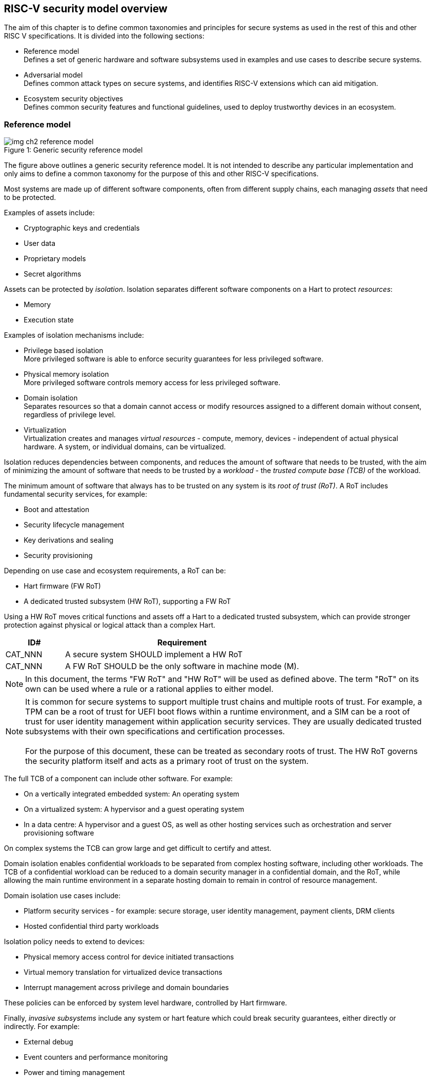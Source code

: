 [[chapter2]]

==  RISC-V security model overview

The aim of this chapter is to define common taxonomies and principles for
secure systems as used in the rest of this and other RISC V specifications. It
is divided into the following sections:

* Reference model +
Defines a set of generic hardware and software subsystems used in examples and
use cases to describe secure systems.

* Adversarial model +
Defines common attack types on secure systems, and identifies RISC-V extensions
which can aid mitigation.

* Ecosystem security objectives +
Defines common security features and functional guidelines, used to deploy
trustworthy devices in an ecosystem.

=== Reference model

[caption="Figure {counter:image}: ", reftext="Figure {image}"]
[title= "Generic security reference model"]
image::img_ch2_reference-model.png[]

The figure above outlines a generic security reference model. It is not
intended to describe any particular implementation and only aims to define a
common taxonomy for the purpose of this and other RISC-V specifications.

Most systems are made up of different software components, often from different
supply chains, each managing _assets_ that need to be protected.

Examples of assets include:

* Cryptographic keys and credentials
* User data
* Proprietary models
* Secret algorithms

Assets can be protected by _isolation_. Isolation separates different software
components on a Hart to protect _resources_:

* Memory
* Execution state

Examples of isolation mechanisms include:

* Privilege based isolation +
More privileged software is able to enforce security guarantees for less
privileged software.
* Physical memory isolation +
More privileged software controls memory access for less privileged software.
* Domain isolation +
Separates resources so that a domain cannot access or modify resources assigned
to a different domain without consent, regardless of privilege level.
* Virtualization +
Virtualization creates and manages _virtual resources_ - compute, memory,
devices - independent of actual physical hardware. A system, or individual
domains, can be virtualized.

Isolation reduces dependencies between components, and reduces the amount of
software that needs to be trusted, with the aim of minimizing the amount of
software that needs to be trusted by a _workload_ - the _trusted compute base
(TCB)_ of the workload.

The minimum amount of software that always has to be trusted on any system is
its _root of trust (RoT)_. A RoT includes fundamental security services, for
example:

* Boot and attestation
* Security lifecycle management
* Key derivations and sealing
* Security provisioning

Depending on use case and ecosystem requirements, a RoT can be:

* Hart firmware (FW RoT)
* A dedicated trusted subsystem (HW RoT), supporting a FW RoT

Using a HW RoT moves critical functions and assets off a Hart to a dedicated
trusted subsystem, which can provide stronger protection against physical or
logical attack than a complex Hart.

[width=100%]
[%header, cols="5,20"]
|===
| ID#
| Requirement

| CAT_NNN
| A secure system SHOULD implement a HW RoT

| CAT_NNN
| A FW RoT SHOULD be the only software in machine mode (M).
|===

NOTE: In this document, the terms "FW RoT" and "HW RoT" will be used as defined
above. The term "RoT" on its own can be used where a rule or a rational applies
to either model.

NOTE: It is common for secure systems to support multiple trust chains and
multiple roots of trust. For example, a TPM can be a root of trust for UEFI
boot flows within a runtime environment, and a SIM can be a root of trust for
user identity management within application security services. They are usually
dedicated trusted subsystems with their own specifications and certification
processes. +
 +
For the purpose of this document, these can be treated as secondary roots of
trust. The HW RoT governs the security platform itself and acts as a primary
root of trust on the system.

The full TCB of a component can include other software. For example:

* On a vertically integrated embedded system: An operating system
* On a virtualized system: A hypervisor and a guest operating system
* In a data centre: A hypervisor and a guest OS, as well as other hosting
services such as orchestration and server provisioning software

On complex systems the TCB can grow large and get difficult to certify and
attest.

Domain isolation enables confidential workloads to be separated from complex
hosting software, including other workloads. The TCB of a confidential workload
can be reduced to a domain security manager in a confidential domain, and the
RoT, while allowing the main runtime environment in a separate hosting domain
to remain in control of resource management.

Domain isolation use cases include:

* Platform security services - for example: secure storage, user identity
management, payment clients, DRM clients
* Hosted confidential third party workloads

Isolation policy needs to extend to devices:

* Physical memory access control for device initiated transactions
* Virtual memory translation for virtualized device transactions
* Interrupt management across privilege and domain boundaries

These policies can be enforced by system level hardware, controlled by Hart
firmware.

Finally, _invasive subsystems_ include any system or hart feature which could
break security guarantees, either directly or indirectly. For example:

* External debug
* Event counters and performance monitoring
* Power and timing management
* RAS (_reliability, accessibility, serviceability_)

[width=100%]
[%header, cols="5,20"]
|===
| ID#
| Requirement

| CAT_NNN
| Invasive subsystems MUST be controlled, or moderated, by a RoT.
|===

=== Adversarial model

For the purpose of this specification, the main goal of an adversary is to gain
unauthorized access to _resources_ - memory, memory mapped devices, and
execution state. For example, to access sensitive assets, to gain privileges,
or to affect the control flow of a victim.

In general, adversaries capable of mounting the following broad classes of
attacks should be considered by system designers:

* Logical +
The attacker and the victim are both processes on the same system.

* Physical +
The victim is a process on a system, and the attacker has physical access to
the same system. For example: probing, interposers, glitching, and disassembly.

* Remote +
The victim is a process on a system, and the attacker does not have physical or
logical access to the system. For example, radiation or power fluctuations, or
protocol level attacks on connected services.

Attacks can be direct or indirect:

* Direct +
An adversary gains direct access to a resource belonging to the victim. For
example: direct access to a memory location or execution state, or direct
control of the control flow of a victim.

* Indirect +
An adversary can access or modify the content of a resource by a side channel.
For example: by analyzing timing patterns of an operation by a victim to reveal
information about data used in that operation, or launching row-hammer style
memory attacks to affect the contents of memory owned by the victim.

* Chained +
An adversary is able to chain together multiple direct and indirect attacks to
achieve a goal. For example, use a software interface exploit to affect a call
stack, and use that to take redirect the control flow of a victim.

This specification is primarily concerned with ISA level mitigations against
logical attacks.

Physical or remote attacks in general need to be addressed at system, protocol
or governance level, and may require additional non-ISA mitigations. However,
some ISA level mitigations can also help provide some mitigation against
physical or remote attacks and this is indicated in the tables below.

The required level of protection can vary depending on use case. For example, a
HW RoT may have stronger requirements on physical resistance than other parts
of an SoC.

Finally, this specification does not attempt to rate attacks by severity, or by
adversary skill level. Ratings tend to depend on use case specific threat
models and requirements.

==== Logical

[width=100%]
[%header, cols="5,5,5,10,15,10"]
|===
| ID#
| Attack
| Type
| Description
| Current RISC-V mitigations
| Planned RISC-V mitigations

| CAT_NNN
| Unrestricted access
| Direct +
Logical
| Direct access to unauthroized resources in normal operation.
a| * RISC-V privilege levels
* RISC-V isolation (for example: PMP/sPMP, MTT, supervisor domains)
* RISC-V hardware virtualization (H extension, MMU)
|

| CAT_NNN
| Transient execution attacks
| Chained +
Logical
| Attacks on speculative execution implementations.
| Known (documented) attacks except Spectre v1 are specific to particular
micro-architectures, and RISC-V systems are not expected to be vulnerable to
those. This is an evolving area of research. +
For example: +
https://meltdownattack.com/[Spectre and meltdown papers] +

https://www.intel.com/content/www/us/en/developer/topic-technology/software-secu
rity-guidance/processors-affected-consolidated-product-cpu-model.html[Intel
security guidance] +
https://developer.arm.com/documentation/#cf-navigationhierarchiesproducts=Arm%20
Security%20Center,Speculative%20Processor%20Vulnerability[Arm speculative
vulnerability]
| Fence.t could mitigate against Spectre v1.

| CAT_NNN
| Interface abuse
| Chained +
Logical
| Abusing interfaces across privilege or isolation boundaries, for example to
elevate privilege or to gain unauthorized access to resources.
a| * RISC V privilege levels
* RISC-V isolation
| High assurance cryptography

| CAT_NNN
| Event counting
| Direct +
Logical
| For example, timing processes across privilege or isolation boundaries to
derive information about confidential assets.
a| * Data-independent timing instructions
* Performance counters restricted by privilege and isolation boundaries
(sscofpmf, smcntrpmf)
|

| CAT_NNN
| Redirect control flow
| Chained +
Logical
| Unauthorized manipulation of call stacks and jump targets to redirect a
control flow to code controlled by an attacker.
a| * Shadow stacks (Zicfiss)
* Landing pads (Zicfilp)
|

|===

==== Physical and remote

[width=100%]
[%header, cols="5,10,10,15,15"]
|===
| ID#
| Attack
| Type
| Description
| RISC-V recommendations

| CAT_NNN
| Analysis of physical leakage
| Direct or indirect +
Physical or remote
| For example, observing radiation, power line patterns, or temperature.
a| * Implement robust power management and radiation control
* Data Independent Execution Latency (Zkt, Zvkt)

| CAT_NNN
| Physical memory manipulation
| Direct +
Logical or physical
a| * Row-hammer type software attacks to manipulate nearby memory cells
* Using NVDIMM, interposers, or physical probing to read, record, or replay
physical memory
* Physical attacks on hardware shielded locations to extract hardware
provisioned assets
a| * Implement robust memory error detection, cryptographic memory protection,
or physical tamper resistance
* Supervisor domain ID, privilege level, or MTT attributes, could be used to
derive memory encryption contexts at domain or workload granularity
* Provide a degree of tamper resistance

| CAT_NNN
| Boot attacks
| Chained +
Logical or physical
a| * Glitching to bypass secure boot
* Retrieving residual confidential memory after a system reset
a| * Implement robust power management
* Implement cryptographic memory protection with at least boot freshness

| CAT_NNN
| Subverting supply chains
| Remote
| Infiltration or collusion to subvert security provisioning chains, software
supply chains and signing processes, hardware supply chains, attestation
processes, development processes (for example, unfused development hardware or
debug authorizations)
| Deploy appropriate governance, accreditation, and certification processes for
an ecosystem.

|===

=== Ecosystem security objectives

Ecosystem security objectives identify a set of common features and mechanisms
that can be used to enforce and establish trust in an ecosystem.

These features are defined here at a functional level only. Technical
requirements are typically use case specific and defined by external
certification programmes.

In some cases RISC-V non-ISA specifications can provide guidance or protocols.
This is discussed more in use case examples later in this specification.

==== Secure identity

[width=100%]
[%header, cols="5,20"]
|===
| ID#
| Requirement

| CAT_NNN
| A security platform MUST be securely identifiable
|===

Identifies the immutable part of the security platform - immutable hardware,
configurations, and firmware. Immutable components cannot change after
completed security provisioning (see also security lifecycle management).

A _secure identity_ is one capable of generating a cryptographic signature
which can be verified by a remote party. Usually an asymmetric key pair, but
sometimes symmetric signing schemes can be used). It is typically used as part
of an attestation process.

Its scope and uniqueness depends on use case. For example:

* Unique to a system
* Shared among multiple systems with the same immutable security properties
(group based anonymization)
* Anonymized using an attestation protocol supporting a third party
anonymization service

It can be directly hardware provisioned, or derived from other hardware
provisioned assets.

==== Security lifecycle

[width=100%]
[%header, cols="5,20"]
|===
| ID#
| Requirement

| CAT_NNN
| A secure system MUST manage a security lifecycle.
|===

[caption="Figure {counter:image}: ", reftext="Figure {image}"]
[title= "Generic security lifecycle"]
image::img_ch2_security-lifecycle.png[]

A security lifecycle reflects the trustworthiness of a system during its
lifetime and reflects the lifecycle state of hardware provisioned assets.

It can be extended as indicated below to cover additional security provisioning
steps such as device onboarding, device activiation, user management, and RMA
processes. These are use case or ecosystem specific and out of scope of this
specification.

For the purpose of this specification, a minimum security lifecycle includes at
least the following states:

* Manufacture - The system may not yet be fully locked down and has no hardware
provisioned assets
* Security provisioning - The process of provisioning hardware provisioned
assets +
Depending on ecosystem requirement, security provisioning could be performed in
multiple stages through a supply chain and may require additional sub-states.
These types of application specific extensions are out of scope of this
specification.
* Secured - the system is fully locked down and has all its hardware
provisioned assets +
Additional application specific provisioning stages can take place in this
state - for example network onboarding and device activation, TSS/App/Device
attestation or user identity management. This is out of scope of this
specification.
* Recoverable debug - part of the system is in a debug state +
At least trusted security services or a hardware root of trust are not
compromised, and hardware provisioned secrets remain protected. +
This state is both attestable and recoverable. For example, debug is enabled
for a security domain without compromising another security domain or any
trusted security services.
* Terminated - any system change which could expose hardware provisioned assets
+
Typically hardware provisioned assets are made permanently inaccessible and
revoked before entering this state. This also protects any derived assets such
as attestation and sealing keys.

A system could support re-provisioning from a terminated state, for example
following repair. This is equivalent to starting over from the security
provisioning state and creates a new instance with a new secure identifier.

[width=100%]
[%header, cols="5,20"]
|===
| ID#
| Requirement

| CAT_NNN
| Hardware provisioned assets MUST only be accessible while the system is in
secured state, or a recoverable debug state.

| CAT_NNN
| Derived assets MUST only be available if a component is in secured state.
|===

A derived asset in this context is any asset derived from hardware provisioned
assets. For example attestation keys, or sealing keys for a supervisor domain.

==== Attestable services

For the purpose of this specification a confidential service can be any
isolated component on a system. For example, a hosted confidential workload, or
an isolated application security service.

[width=100%]
[%header, cols="5,20"]
|===
| ID#
| Requirement

| CAT_NNN
| A confidential service, and all software and hardware components it depends
on, MUST be attestable.
|===

Attestation allows a remote reliant party to determine the trustworthiness of a
confidential service before submitting assets to it.

* Verify the security state of a confidential service
* Verify the security state of all software and hardware a conidential service
depends on
* Establish an attested secure connection to a confidential service

Attestation can be direct or layered.

* Direct +
The whole system can be defined by a single security platform attestation. For
example, can be used in vertically integrated connected IoT devices and edge
devices.
* Layered +
Enables parts of the attestation process to be delegated to lower privileged
components.

Direct and layered attestation are discussed in more detail in use case
examples later in this specification.

[width=100%]
[%header, cols="5,20"]
|===
| ID#
| Requirement

| CAT_NNN
| A security platform attestation MUST be signed by a HW RoT, if present, or by
a FW RoT

| CAT_NNN
| A security platform attestation MUST be signed using a hardware provisioned
(directly or derived) secure identity

| CAT_NNN
| A layered attestation MAY be signed by lower privileged software, itself
attested by a security platform attestation

| CAT_NNN 
a| Layered attestations MUST be cryptographically bound such that a reliant party can determine that they 

* Were generated on the same system
* Are fresh. 

|===

NOTE: Care needs to be taken in attestation interface design. For example,
software interfaces should only support either direct attestation or layered
attestation workflows, never both, to prevent impersonation.

==== Authorized software

Running unauthorized software can compromise the security state of the system.

[width=100%]
[%header, cols="5,20"]
|===
| ID#
| Requirement

| CAT_NNN
| A system in secured or recoverable debug states MUST only load authorized software.

| CAT_NNN
| A system in secure provisioning state SHOULD only load authorized software.

|===

Two complementary processes can be used to authorize software:

* Measuring +
A measurement is a cryptographic fingerprint, such as a running hash of memory
contents and launch state.
* Verification +
Verification is a process of establishing that a measurement is correct
(expected)

A boot process is typically layered, allowing software to be measured and
verified in stages. Different measurement and verification policies can be
employed at different stages. This is discussed further in use case examples
later in this specification. The properties discussed below still apply to each
stage.

NOTE: Measurements can be calculated at boot (_boot state_), and sometimes also
dynamically at runtime (_runtime state_). Measuring runtime state can be used as
a robustness feature to mitigate against unauthorized runtime changes of static
code segments. It is out of scope of this specification, though the principles
discussed below can still be applied.

Verification can be:

* Local +
A measurement is verified locally on the device.
* Remote +
A measurement is verified by a remote provisioning service, or a remote reliant
party.

Verification can be:

* Direct +
The measurement is directly compared with an expected measurement from a signed
authorization.
* Indirect +
The measurement is included in derivations of other assets, for example sealing
keys, binding assets to a measured state.

[width=100%]
[%header, cols="5,20"]
|===
| ID#
| Requirement

| CAT_NNN
| A security platform MUST be measured.

| CAT_NNN
| A security platform MUST be verified, either directly or indirectly, before
launching services which depend on the security platform.

|===

Verification ensures the system has loaded authorized software

[width=100%]
[%header, cols="5,20"]
|===
| ID#
| Requirement

| CAT_NNN
| A system MUST only use authorizations from trusted signers.
|===

* Direct verification requires a signed image authorization from a trusted
signer +
For example, a signed image header, or a separately signed authorization
message.
* Indirect verification requires a signed authorization for migrating assets
bound to a measured state +
For example, a signed authorization message, or a signed provisioning message.

Either way, only authorizations from trusted signers should be used. For
example, from a list of hardware provisioned or securely discovered trusted
signers.

[width=100%]
[%header, cols="5,20"]
|===
| ID#
| Requirement
| CAT_NNN
| Local verification MUST be rooted in immutable boot code.
|===

For example, ROM or locked flash, or rooted in a HW RoT itself rooted in
immutable boot code.

==== System updates

Over time, any non-immutable component may need updates to address
vulnerabilities or functionality improvements. A system update can concern
software, firmware, microcode, or any other updatable component on a system.

[width=100%]
[%header, cols="5,20"]
|===
| ID#
| Requirement

| CAT_NNN
| All components on a system which are not immutable MUST be updatable.
|===

Immutable components include at least immutable boot code. Some trusted
subsystems can also include immutable software to meet specific security
certification requirements.

System updates are typically layered so that updates can target only parts of a
system and not a whole system. The properties discussed below still apply to
any system update.

[width=100%]
[%header, cols="5,20"]
|===
| ID#
| Requirement

| CAT_NNN
| A system update MUST be measured and verified before launch.
|===

See <<_authorized_software>>.

A system update can be:

* Deferred +
The update can only be effected after a restart of at least the affected
component, and all of its dependents.
* Live +
The update can be effected without restarting any dependent components.

[width=100%]
[%header, cols="5,20"]
|===
| ID#
| Requirement

| CAT_NNN
| Updates affecting a security platform SHOULD be deferred.

| CAT_NNN
| Updates MAY be live if live update capability, and suitable governance, is
part of an already attested trust contract between a reliant party and the
system.
|===

A system update changes the attested security state of the affected
component(s), as well as that of all other components that depend on it. It can
affect whether a dependent confidential service is still considered trustworthy
or not, as well as affect any derived assets such as sealing keys.

[width=100%]
[%header, cols="5,20"]
|===
| ID#
| Requirement

| CAT_NNN
| System updates MUST be monotonic

| CAT_NNN
| System updates SHOULD be robust against update failures
|===

Earlier versions may be carrying known vulnerabilities, or may affect the safe
operation of a system in other ways.

For example, using derived anti-rollback counters (counter tree) rooted in a
hardware monotonic counter.

A system can still support recovery mechanisms, with suitable governance, in
the case of update failures. For example, a fallback process or a dedicated
recovery loader.

Success criteria for a system update are typically use case or ecosystem
specific and out of scope of this specification. Examples include local
watchdog or checkpoints, and network control through a secure update protocol,
and a dedicated recovery loader.

[width=100%]
[%header, cols="5,20"]
|===
| ID#
| Requirement

| CAT_NNN
| System updates, and authorization messages, SHOULD only be received from
trusted sources.

|===

A system update is itself always verified before being launched. Verifying the
source as well can mitigate against attempts to inject adversary controlled
data into a local update process. Including into protected memory regions.

==== Isolation
Complex systems include software components from different supply chains, and
complex integration chains with different roles and actors. These supply chains
and integration actors often share mutual distrust:

* Developed, certified, deployed and attested independently
* Protected from errors in, or abuse from, other components
* Protected from debugging of other components
* Contain assets which should not be available to other components

Use cases later in this specification provide examples of RISC-V isolation
models.

[width=100%]
[%header, cols="5,20"]
|===
| ID#
| Requirement

| CAT_NNN
| Isolated software components SHOULD be supported
|===

An isolated component has private memory and private execution contexts not
accessible to other components.

[width=100%]
[%header, cols="5,20"]
|===
| ID#
| Requirement

| CAT_NNN
| Devices MUST not access memory belonging to an isolated component without
permission
|===

Isolation can also extend to other features, such as interrupts and debug.

==== Sealing

Sealing is the process of protecting confidential assets on a system.

[width=100%]
[%header, cols="5,20"]
|===
| ID#
| Requirement

| CAT_NNN
| Sealed assets SHOULD only be possible to unseal in a secured state

|===

Sealing can be:

* Local +
Local sealing binds assets to a local device (hardware unique sealing).
* Remote +
Remote sealing binds assets to credentials provided by a remote provisioning
service following successful attestation.

Local sealing can be:

* Direct +
Direct sealing binds assets to sealing keys derived by trusted security
services, or a HW RoT.
* Layered +
 Layered sealing enables delegation of some sealing key derivations to lower
privileged software.

[width=100%]
[%header, cols="5,20"]
|===
| ID#
| Requirement

| CAT_NNN
| Local sealed assets MUST only be possible to unseal on the same physical instance of a system that they were sealed on.

|===

For example, using sealing keys derived from a hardware provisioned _hardware unique key (HUK)_.

Sealing is discussed further in use cases examples later in this document.
